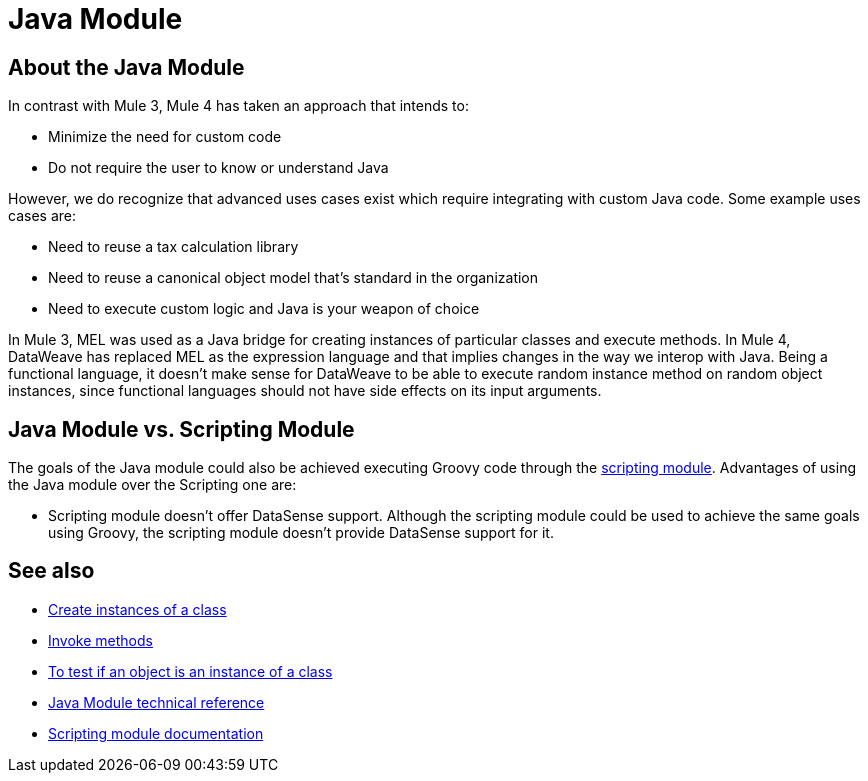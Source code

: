 = Java Module
:keywords: Java, custom code

== About the Java Module

In contrast with Mule 3, Mule 4 has taken an approach that intends to:

* Minimize the need for custom code
* Do not require the user to know or understand Java

However, we do recognize that advanced uses cases exist which require integrating with custom Java code. Some example uses cases are:

* Need to reuse a tax calculation library
* Need to reuse a canonical object model that's standard in the organization
* Need to execute custom logic and Java is your weapon of choice


In Mule 3, MEL was used as a Java bridge for creating instances of particular classes and execute methods. In Mule 4, DataWeave has replaced MEL as the expression language and that implies changes in the way we interop with Java.  Being a functional language, it doesn’t make sense for DataWeave to be able to execute random instance method on random object instances, since functional languages should not have side effects on its input arguments.

== Java Module vs. Scripting Module

The goals of the Java module could also be achieved executing Groovy code through the link:scripting-module[scripting module]. Advantages of using the Java module over the Scripting one are:

* Scripting module doesn't offer DataSense support. 
Although the scripting module could be used to achieve the same goals using Groovy, the scripting module doesn’t provide DataSense support for it. 


== See also

* link:java-create-instance[Create instances of a class]
* link:java-invoke-method[Invoke methods]
* link:java-instanceof[To test if an object is an instance of a class]
* link:java-refence[Java Module technical reference]
* link:scripting-module[Scripting module documentation]
